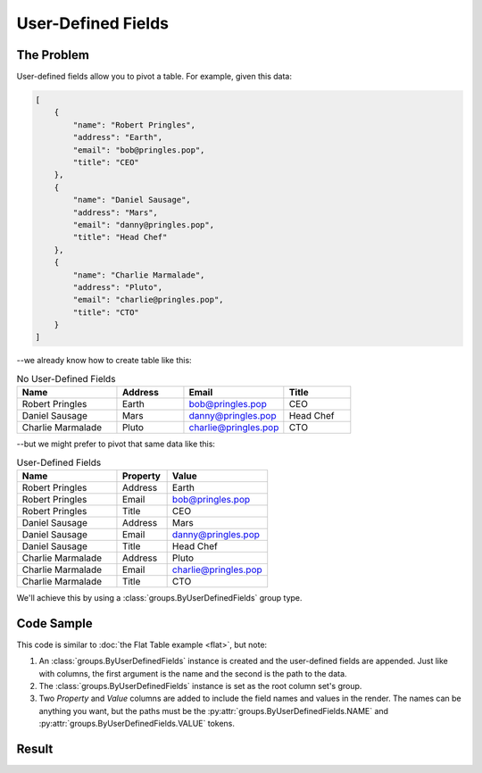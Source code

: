 .. py:module:: rolumns
    :noindex:

User-Defined Fields
===================

The Problem
-----------

User-defined fields allow you to pivot a table. For example, given this data:

.. code-block:: json

    [
        {
            "name": "Robert Pringles",
            "address": "Earth",
            "email": "bob@pringles.pop",
            "title": "CEO"
        },
        {
            "name": "Daniel Sausage",
            "address": "Mars",
            "email": "danny@pringles.pop",
            "title": "Head Chef"
        },
        {
            "name": "Charlie Marmalade",
            "address": "Pluto",
            "email": "charlie@pringles.pop",
            "title": "CTO"
        }
    ]

--we already know how to create table like this:

.. list-table:: No User-Defined Fields
   :widths: 30 20 30 20
   :header-rows: 1

   * - Name
     - Address
     - Email
     - Title
   * - Robert Pringles
     - Earth
     - bob@pringles.pop
     - CEO
   * - Daniel Sausage
     - Mars
     - danny@pringles.pop
     - Head Chef
   * - Charlie Marmalade
     - Pluto
     - charlie@pringles.pop
     - CTO

--but we might prefer to pivot that same data like this:

.. list-table:: User-Defined Fields
   :widths: 40 20 40
   :header-rows: 1

   * - Name
     - Property
     - Value
   * - Robert Pringles
     - Address
     - Earth
   * - Robert Pringles
     - Email
     - bob@pringles.pop
   * - Robert Pringles
     - Title
     - CEO
   * - Daniel Sausage
     - Address
     - Mars
   * - Daniel Sausage
     - Email
     - danny@pringles.pop
   * - Daniel Sausage
     - Title
     - Head Chef
   * - Charlie Marmalade
     - Address
     - Pluto
   * - Charlie Marmalade
     - Email
     - charlie@pringles.pop
   * - Charlie Marmalade
     - Title
     - CTO

We'll achieve this by using a :class:`groups.ByUserDefinedFields` group type.

Code Sample
-----------

This code is similar to :doc:`the Flat Table example <flat>`, but note:

1. An :class:`groups.ByUserDefinedFields` instance is created and the user-defined fields are appended. Just like with columns, the first argument is the name and the second is the path to the data.
2. The :class:`groups.ByUserDefinedFields` instance is set as the root column set's group.
3. Two *Property* and *Value* columns are added to include the field names and values in the render. The names can be anything you want, but the paths must be the :py:attr:`groups.ByUserDefinedFields.NAME` and :py:attr:`groups.ByUserDefinedFields.VALUE` tokens.

.. testcode::

    from rolumns import Columns, Source
    from rolumns.groups import ByUserDefinedFields
    from rolumns.renderers import RowsRenderer

    data = [
        {
            "name": "Robert Pringles",
            "address": "Earth",
            "email": "bob@pringles.pop",
            "title": "CEO"
        },
        {
            "name": "Daniel Sausage",
            "address": "Mars",
            "email": "danny@pringles.pop",
            "title": "Head Chef"
        },
        {
            "name": "Charlie Marmalade",
            "address": "Pluto",
            "email": "charlie@pringles.pop",
            "title": "CTO"
        }
    ]

    columns = Columns()
    columns.add("Name", "name")

    group = ByUserDefinedFields()
    group.append("Address", "address")
    group.append("Email", "email")
    group.append("Title", "title")

    udfs = columns.group(group)
    udfs.add("Property", ByUserDefinedFields.NAME)
    udfs.add("Value", ByUserDefinedFields.VALUE)

    renderer = RowsRenderer(columns)
    rows = renderer.render(data)

    print(list(rows))

Result
------

.. testoutput::
   :options: +NORMALIZE_WHITESPACE

    [['Name',              'Property', 'Value'],
     ['Robert Pringles',   'Address',  'Earth'],
     ['Robert Pringles',   'Email',    'bob@pringles.pop'],
     ['Robert Pringles',   'Title',    'CEO'],
     ['Daniel Sausage',    'Address',  'Mars'],
     ['Daniel Sausage',    'Email',    'danny@pringles.pop'],
     ['Daniel Sausage',    'Title',    'Head Chef'],
     ['Charlie Marmalade', 'Address',  'Pluto'],
     ['Charlie Marmalade', 'Email',    'charlie@pringles.pop'],
     ['Charlie Marmalade', 'Title',    'CTO']]
